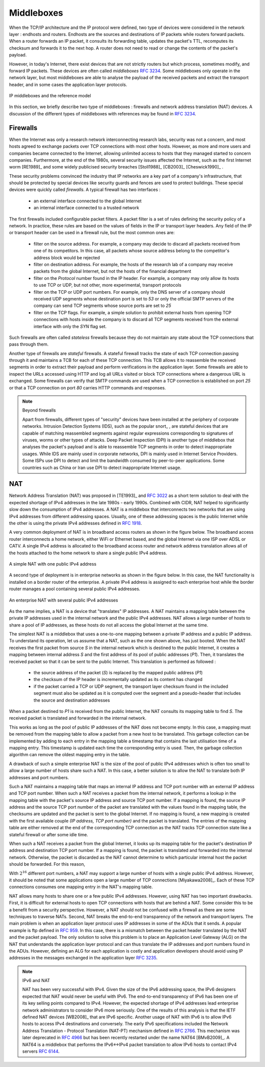 .. Copyright |copy| 2010 by Olivier Bonaventure
.. This file is licensed under a `creative commons licence <http://creativecommons.org/licenses/by-sa/3.0/>`_


.. _Middleboxes:

Middleboxes
===========

.. index:: Middlebox

When the TCP/IP architecture and the IP protocol were defined, two type of devices were considered in the network layer : endhosts and routers. Endhosts are the sources and destinations of IP packets while routers forward packets. When a router forwards an IP packet, it consults its forwarding table, updates the packet's TTL, recomputes its checksum and forwards it to the next hop. A router does not need to read or change the contents of the packet's payload.

However, in today's Internet, there exist devices that are not strictly routers but which process, sometimes modify, and forward IP packets. These devices are often called `middleboxes` :rfc:`3234`. Some middleboxes only operate in the network layer, but most middleboxes are able to analyse the payload of the received packets and extract the transport header, and in some cases the application layer protocols.  
  

.. figure:: png/network-fig-161-c.png
   :align: center
   :scale: 70
   
   IP middleboxes and the reference model

In this section, we briefly describe two type of middleboxes : firewalls and network address translation (NAT) devices. A discussion of the different types of middleboxes with references may be found in :rfc:`3234`.

.. index:: firewall

Firewalls
---------

When the Internet was only a research network interconnecting research labs, security was not a concern, and most hosts agreed to exchange packets over TCP connections with most other hosts. However, as more and more users and companies became connected to the Internet, allowing unlimited access to hosts that they managed started to concern companies. Furthermore, at the end of the 1980s, several security issues affected the Internet, such as the first Internet worm [RE1989]_ and some widely publicised security breaches [Stoll1988]_ [CB2003]_ [Cheswick1990]_ .

    
These security problems convinced the industry that IP networks are a key part of a company's infrastructure, that should be protected by special devices like security guards and fences are used to protect buildings. These special devices were quickly called `firewalls`. A typical firewall has two interfaces :
 
  - an external interface connected to the global Internet
  - an internal interface connected to a trusted network

The first firewalls included configurable packet filters. A packet filter is a set of rules defining the security policy of a network. In practice, these rules are based on the values of fields in the IP or transport layer headers. Any field of the IP or transport header can be used in a firewall rule, but the most common ones are:

 - filter on the source address. For example, a company may decide to discard all packets received from one of its competitors. In this case, all packets whose source address belong to the competitor's address block would be rejected 
 - filter on destination address. For example, the hosts of the research lab of a company may receive packets from the global Internet, but not the hosts of the financial department
 - filter on the `Protocol` number found in the IP header. For example, a company may only allow its hosts to use TCP or UDP, but not other, more experimental, transport protocols
 - filter on the TCP or UDP port numbers. For example, only the DNS server of a company should received UDP segments whose destination port is set to `53` or only the official SMTP servers of the company can send TCP segments whose source ports are set to `25`
 - filter on the TCP flags. For example, a simple solution to prohibit external hosts from opening TCP connections with hosts inside the company is to discard all TCP segments received from the external interface with only the `SYN` flag set.

Such firewalls are often called `stateless` firewalls because they do not maintain any state about the TCP connections that pass through them.

Another type of firewalls are `stateful` firewalls. A stateful firewall tracks the state of each TCP connection passing through it and maintains a TCB for each of these TCP connection. This TCB allows it to reassemble the received segments in order to extract their payload and perform verifications in the application layer. Some firewalls are able to inspect the URLs accessed using HTTP and log all URLs visited or block TCP connections where a dangerous URL is exchanged. Some firewalls can verify that SMTP commands are used when a TCP connection is established on port `25` or that a TCP connection on port `80` carries HTTP commands and responses. 


.. note:: Beyond firewalls

 Apart from firewalls, different types of "security" devices have been installed at the periphery of corporate networks. Intrusion Detection Systems (IDS), such as the popular snort_ , are stateful devices that are capable of matching reassembled segments against regular expressions corresponding to signatures of viruses, worms or other types of attacks. Deep Packet Inspection (DPI) is another type of middlebox that analyses the packet's payload and is able to reassemble TCP segments in order to detect inappropriate usages. While IDS are mainly used in corporate networks, DPI is mainly used in Internet Service Providers. Some ISPs use DPI to detect and limit the bandwidth consumed by peer-to-peer applications. Some countries such as China or Iran use DPI to detect inappropriate Internet usage.


.. index:: Network Address Translation, NAT

NAT
---

Network Address Translation (NAT) was proposed in [TE1993]_ and :rfc:`3022` as a short term solution to deal with the expected shortage of IPv4 addresses in the late 1980s - early 1990s. Combined with CIDR, NAT helped to significantly slow down the consumption of IPv4 addresses. A NAT is a middlebox that interconnects two networks that are using IPv4 addresses from different addressing spaces. Usually, one of these addressing spaces is the public Internet while the other is using the private IPv4 addresses defined in :rfc:`1918`.

A very common deployment of NAT is in broadband access routers as shown in the figure below. The broadband access router interconnects a home network, either WiFi or Ethernet based, and the global Internet via one ISP over ADSL or CATV. A single IPv4 address is allocated to the broadband access router and network address translation allows all of the hosts attached to the home network to share a single public IPv4 address.

.. figure:: png/network-fig-158-c.png
   :align: center
   :scale: 70
   
   A simple NAT with one public IPv4 address

A second type of deployment is in enterprise networks as shown in the figure below. In this case, the NAT functionality is installed on a border router of the enterprise. A private IPv4 address is assigned to each enterprise host while the border router manages a pool containing several public IPv4 addresses. 

.. figure:: png/network-fig-159-c.png
   :align: center
   :scale: 70
   
   An enterprise NAT with several public IPv4 addresses

As the name implies, a NAT is a device that "translates" IP addresses. A NAT maintains a mapping table between the private IP addresses used in the internal network and the public IPv4 addresses. NAT allows a large number of hosts to share a pool of IP addresses, as these hosts do not all access the global Internet at the same time. 

The simplest NAT is a middlebox that uses a one-to-one mapping between a private IP address and a public IP address. To understand its operation, let us assume that a NAT, such as the one shown above, has just booted. When the NAT receives the first packet from source `S` in the internal network which is destined to the public Internet, it creates a mapping between internal address `S` and the first address of its pool of public addresses (`P1`). Then, it translates the received packet so that it can be sent to the public Internet. This translation is performed as followed :

 - the source address of the packet (`S`) is replaced by the mapped public address (`P1`)
 - the checksum of the IP header is incrementally updated as its content has changed
 - if the packet carried a TCP or UDP segment, the transport layer checksum found in the included segment must also be updated as it is computed over the segment and a pseudo-header that includes the source and destination addresses

When a packet destined to `P1` is received from the public Internet, the NAT consults its mapping table to find `S`. The received packet is translated and forwarded in the internal network. 

This works as long as the pool of public IP addresses of the NAT does not become empty. In this case, a mapping must be removed from the mapping table to allow a packet from a new host to be translated. This garbage collection can be implemented by adding to each entry in the mapping table a timestamp that contains the last utilisation time of a mapping entry. This timestamp is updated each time the corresponding entry is used. Then, the garbage collection algorithm can remove the oldest mapping entry in the table.

A drawback of such a simple enterprise NAT is the size of the pool of public IPv4 addresses which is often too small to allow a large number of hosts share such a NAT. In this case, a better solution is to allow the NAT to translate both IP addresses and port numbers. 

Such a NAT maintains a mapping table that maps an internal IP address and TCP port number with an external IP address and TCP port number. When such a NAT receives a packet from the internal network, it performs a lookup in the mapping table with the packet's source IP address and source TCP port number. If a mapping is found, the source IP address and the source TCP port number of the packet are translated with the values found in the mapping table, the checksums are updated and the packet is sent to the global Internet. If no mapping is found, a new mapping is created with the first available couple `(IP address, TCP port number)` and the packet is translated. The entries of the mapping table are either removed at the end of the corresponding TCP connection as the NAT tracks TCP connection state like a stateful firewall or after some idle time.

When such a NAT receives a packet from the global Internet, it looks up its mapping table for the packet's destination IP address and destination TCP port number. If a mapping is found, the packet is translated and forwarded into the internal network. Otherwise, the packet is discarded as the NAT cannot determine to which particular internal host the packet should be forwarded. For this reason, 

With :math:`2^{16}` different port numbers, a NAT may support a large number of hosts with a single public IPv4 address. However, it should be noted that some applications open a large number of TCP connections [Miyakawa2008]_. Each of these TCP connections consumes one mapping entry in the NAT's mapping table. 

.. index:: Application Level Gateway, ALG

NAT allows many hosts to share one or a few public IPv4 addresses. However, using NAT has two important drawbacks. First, it is difficult for external hosts to open TCP connections with hosts that are behind a NAT. Some consider this to be a benefit from a security perspective. However, a NAT should not be confused with a firewall as there are some techniques to traverse NATs. Second, NAT breaks the end-to-end transparency of the network and transport layers. The main problem is when an application layer protocol uses IP addresses in some of the ADUs that it sends. A popular example is ftp defined in :rfc:`959`. In this case, there is a mismatch between the packet header translated by the NAT and the packet payload. The only solution to solve this problem is to place an Application Level Gateway (ALG) on the NAT that understands the application layer protocol and can thus translate the IP addresses and port numbers found in the ADUs. However, defining an ALG for each application is costly and application developers should avoid using IP addresses in the messages exchanged in the application layer :rfc:`3235`.


.. index:: NAT66
.. note:: IPv6 and NAT

 NAT has been very successful with IPv4. Given the size of the IPv6 addressing space, the IPv6 designers expected that NAT would never be useful with IPv6. The end-to-end transparency of IPv6 has been one of its key selling points compared to IPv4. However, the expected shortage of IPv4 addresses lead enterprise network administrators to consider IPv6 more seriously. One of the results of this analysis is that the IETF defined NAT devices [WB2008]_ that are IPv6 specific. Another usage of NAT with IPv6 is to allow IPv6 hosts to access IPv4 destinations and conversely. The early IPv6 specifications included the Network Address Translation - Protocol Translation (NAT-PT) mechanism defined in :rfc:`2766`. This mechanism was later deprecated in :rfc:`4966` but has been recently restarted under the name NAT64 [BMvB2009]_. A NAT64 is a middlebox that performs the IPv6<->IPv4 packet translation to allow IPv6 hosts to contact IPv4 servers :rfc:`6144`. 


